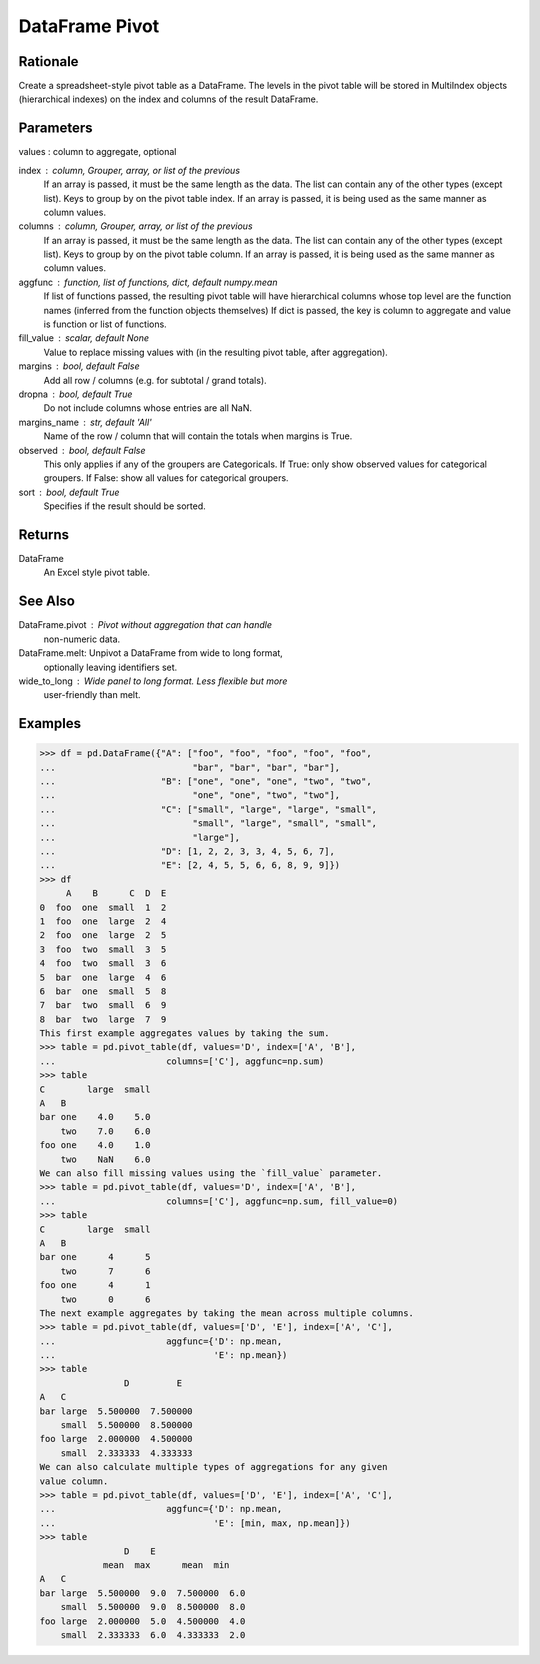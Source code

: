 DataFrame Pivot
===============


Rationale
---------
Create a spreadsheet-style pivot table as a DataFrame.
The levels in the pivot table will be stored in MultiIndex objects
(hierarchical indexes) on the index and columns of the result DataFrame.


Parameters
----------
values : column to aggregate, optional

index : column, Grouper, array, or list of the previous
    If an array is passed, it must be the same length as the data. The
    list can contain any of the other types (except list).
    Keys to group by on the pivot table index.  If an array is passed,
    it is being used as the same manner as column values.

columns : column, Grouper, array, or list of the previous
    If an array is passed, it must be the same length as the data. The
    list can contain any of the other types (except list).
    Keys to group by on the pivot table column.  If an array is passed,
    it is being used as the same manner as column values.

aggfunc : function, list of functions, dict, default numpy.mean
    If list of functions passed, the resulting pivot table will have
    hierarchical columns whose top level are the function names
    (inferred from the function objects themselves)
    If dict is passed, the key is column to aggregate and value
    is function or list of functions.

fill_value : scalar, default None
    Value to replace missing values with (in the resulting pivot table,
    after aggregation).

margins : bool, default False
    Add all row / columns (e.g. for subtotal / grand totals).

dropna : bool, default True
    Do not include columns whose entries are all NaN.

margins_name : str, default 'All'
    Name of the row / column that will contain the totals
    when margins is True.

observed : bool, default False
    This only applies if any of the groupers are Categoricals.
    If True: only show observed values for categorical groupers.
    If False: show all values for categorical groupers.

sort : bool, default True
    Specifies if the result should be sorted.


Returns
-------
DataFrame
    An Excel style pivot table.


See Also
--------
DataFrame.pivot : Pivot without aggregation that can handle
    non-numeric data.
DataFrame.melt: Unpivot a DataFrame from wide to long format,
    optionally leaving identifiers set.
wide_to_long : Wide panel to long format. Less flexible but more
    user-friendly than melt.


Examples
--------
>>> df = pd.DataFrame({"A": ["foo", "foo", "foo", "foo", "foo",
...                          "bar", "bar", "bar", "bar"],
...                    "B": ["one", "one", "one", "two", "two",
...                          "one", "one", "two", "two"],
...                    "C": ["small", "large", "large", "small",
...                          "small", "large", "small", "small",
...                          "large"],
...                    "D": [1, 2, 2, 3, 3, 4, 5, 6, 7],
...                    "E": [2, 4, 5, 5, 6, 6, 8, 9, 9]})
>>> df
     A    B      C  D  E
0  foo  one  small  1  2
1  foo  one  large  2  4
2  foo  one  large  2  5
3  foo  two  small  3  5
4  foo  two  small  3  6
5  bar  one  large  4  6
6  bar  one  small  5  8
7  bar  two  small  6  9
8  bar  two  large  7  9
This first example aggregates values by taking the sum.
>>> table = pd.pivot_table(df, values='D', index=['A', 'B'],
...                     columns=['C'], aggfunc=np.sum)
>>> table
C        large  small
A   B
bar one    4.0    5.0
    two    7.0    6.0
foo one    4.0    1.0
    two    NaN    6.0
We can also fill missing values using the `fill_value` parameter.
>>> table = pd.pivot_table(df, values='D', index=['A', 'B'],
...                     columns=['C'], aggfunc=np.sum, fill_value=0)
>>> table
C        large  small
A   B
bar one      4      5
    two      7      6
foo one      4      1
    two      0      6
The next example aggregates by taking the mean across multiple columns.
>>> table = pd.pivot_table(df, values=['D', 'E'], index=['A', 'C'],
...                     aggfunc={'D': np.mean,
...                              'E': np.mean})
>>> table
                D         E
A   C
bar large  5.500000  7.500000
    small  5.500000  8.500000
foo large  2.000000  4.500000
    small  2.333333  4.333333
We can also calculate multiple types of aggregations for any given
value column.
>>> table = pd.pivot_table(df, values=['D', 'E'], index=['A', 'C'],
...                     aggfunc={'D': np.mean,
...                              'E': [min, max, np.mean]})
>>> table
                D    E
            mean  max      mean  min
A   C
bar large  5.500000  9.0  7.500000  6.0
    small  5.500000  9.0  8.500000  8.0
foo large  2.000000  5.0  4.500000  4.0
    small  2.333333  6.0  4.333333  2.0
